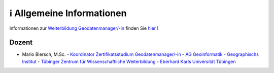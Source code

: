 ℹ Allgemeine Informationen
============

Informationen zur `Weiterbildung Geodatenmanager/-in <https://wissenschaftliche-weiterbildung.info/Veranstaltung/cmx64c779c751049.html>`__ finden Sie `hier <https://wissenschaftliche-weiterbildung.info/Veranstaltung/cmx64c779c751049.html>`__  !

Dozent
~~~~~~~~~

- Mario Blersch, M.Sc.
  - `Koordinator Zertifikatsstudium Geodatenmanager/-in  <https://uni-tuebingen.de/fakultaeten/mathematisch-naturwissenschaftliche-fakultaet/fachbereiche/geowissenschaften/arbeitsgruppen/geographie/institut/berufsbegleitende-weiterbildung-geodatenmanager-in/kontakt/>`__
  - `AG Geoinformatik - Geographischs Institut <https://uni-tuebingen.de/fakultaeten/mathematisch-naturwissenschaftliche-fakultaet/fachbereiche/geowissenschaften/arbeitsgruppen/geographie/forschungsbereich/geoinformatik-gis/arbeitsgruppe/team/>`__
  - `Tübinger Zentrum für Wissenschaftliche Weiterbildung <https://uni-tuebingen.de/zh/weiterbildung/programm/geodatenmanager-in/>`__
  - `Eberhard Karls Universität Tübingen <https://uni-tuebingen.de/>`__